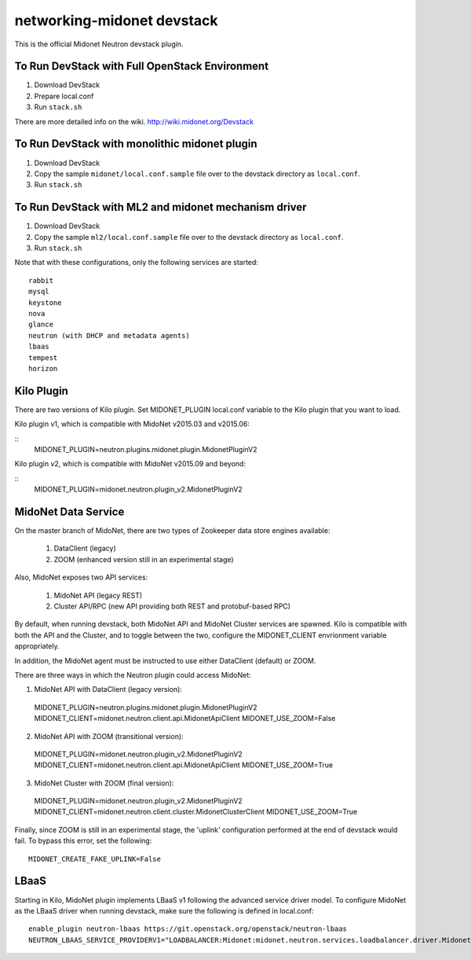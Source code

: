 ===========================
networking-midonet devstack
===========================

This is the official Midonet Neutron devstack plugin.

To Run DevStack with Full OpenStack Environment
-----------------------------------------------

1. Download DevStack
2. Prepare local.conf
3. Run ``stack.sh``

There are more detailed info on the wiki.
http://wiki.midonet.org/Devstack


To Run DevStack with monolithic midonet plugin
-----------------------------------------------

1. Download DevStack
2. Copy the sample ``midonet/local.conf.sample`` file over to the devstack
   directory as ``local.conf``.
3. Run ``stack.sh``


To Run DevStack with ML2 and midonet mechanism driver
-----------------------------------------------------

1. Download DevStack
2. Copy the sample ``ml2/local.conf.sample`` file over to the devstack directory
   as ``local.conf``.
3. Run ``stack.sh``

Note that with these configurations, only the following services are started::

    rabbit
    mysql
    keystone
    nova
    glance
    neutron (with DHCP and metadata agents)
    lbaas
    tempest
    horizon


Kilo Plugin
-----------

There are two versions of Kilo plugin.  Set MIDONET_PLUGIN local.conf
variable to the Kilo plugin that you want to load.

Kilo plugin v1, which is compatible with MidoNet v2015.03 and v2015.06:

::
    MIDONET_PLUGIN=neutron.plugins.midonet.plugin.MidonetPluginV2


Kilo plugin v2, which is compatible with MidoNet v2015.09 and beyond:

::
    MIDONET_PLUGIN=midonet.neutron.plugin_v2.MidonetPluginV2


MidoNet Data Service
--------------------

On the master branch of MidoNet, there are two types of Zookeeper data store
engines available:

 1. DataClient (legacy)
 2. ZOOM (enhanced version still in an experimental stage)

Also, MidoNet exposes two API services:

 1. MidoNet API (legacy REST)
 2. Cluster API/RPC (new API providing both REST and protobuf-based RPC)

By default, when running devstack, both MidoNet API and MidoNet Cluster
services are spawned.  Kilo is compatible with both the API and the Cluster,
and to toggle between the two, configure the MIDONET_CLIENT envrionment
variable appropriately.

In addition, the MidoNet agent must be instructed to use either DataClient
(default) or ZOOM.

There are three ways in which the Neutron plugin could access MidoNet:

1. MidoNet API with DataClient (legacy version)::

 MIDONET_PLUGIN=neutron.plugins.midonet.plugin.MidonetPluginV2
 MIDONET_CLIENT=midonet.neutron.client.api.MidonetApiClient
 MIDONET_USE_ZOOM=False

2. MidoNet API with ZOOM (transitional version)::

 MIDONET_PLUGIN=midonet.neutron.plugin_v2.MidonetPluginV2
 MIDONET_CLIENT=midonet.neutron.client.api.MidonetApiClient
 MIDONET_USE_ZOOM=True

3. MidoNet Cluster with ZOOM (final version)::

 MIDONET_PLUGIN=midonet.neutron.plugin_v2.MidonetPluginV2
 MIDONET_CLIENT=midonet.neutron.client.cluster.MidonetClusterClient
 MIDONET_USE_ZOOM=True

Finally, since ZOOM is still in an experimental stage, the
'uplink' configuration performed at the end of devstack would fail.
To bypass this error, set the following:

::

 MIDONET_CREATE_FAKE_UPLINK=False


LBaaS
-----

Starting in Kilo, MidoNet plugin implements LBaaS v1 following the advanced
service driver model.  To configure MidoNet as the LBaaS driver when running
devstack, make sure the following is defined in local.conf:

::

    enable_plugin neutron-lbaas https://git.openstack.org/openstack/neutron-lbaas
    NEUTRON_LBAAS_SERVICE_PROVIDERV1="LOADBALANCER:Midonet:midonet.neutron.services.loadbalancer.driver.MidonetLoadbalancerDriver:default"
